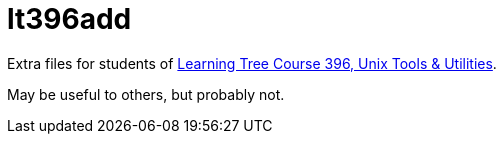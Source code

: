 = lt396add

Extra files for students of 
https://learningtree.com/396[Learning Tree Course 396, Unix Tools & Utilities].

May be useful to others, but probably not.
